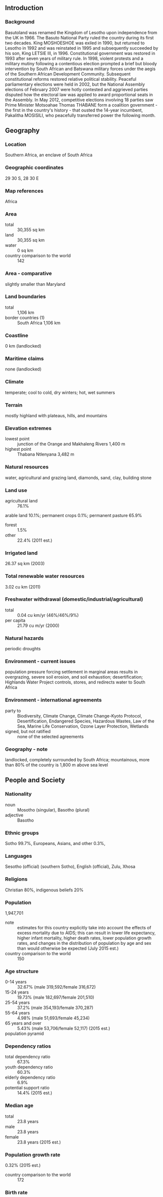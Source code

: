 ** Introduction
*** Background
Basutoland was renamed the Kingdom of Lesotho upon independence from the UK in 1966. The Basuto National Party ruled the country during its first two decades. King MOSHOESHOE was exiled in 1990, but returned to Lesotho in 1992 and was reinstated in 1995 and subsequently succeeded by his son, King LETSIE III, in 1996. Constitutional government was restored in 1993 after seven years of military rule. In 1998, violent protests and a military mutiny following a contentious election prompted a brief but bloody intervention by South African and Batswana military forces under the aegis of the Southern African Development Community. Subsequent constitutional reforms restored relative political stability. Peaceful parliamentary elections were held in 2002, but the National Assembly elections of February 2007 were hotly contested and aggrieved parties disputed how the electoral law was applied to award proportional seats in the Assembly. In May 2012, competitive elections involving 18 parties saw Prime Minister Motsoahae Thomas THABANE form a coalition government - the first in the country's history - that ousted the 14-year incumbent, Pakalitha MOSISILI, who peacefully transferred power the following month.
** Geography
*** Location
Southern Africa, an enclave of South Africa
*** Geographic coordinates
29 30 S, 28 30 E
*** Map references
Africa
*** Area
- total :: 30,355 sq km
- land :: 30,355 sq km
- water :: 0 sq km
- country comparison to the world :: 142
*** Area - comparative
slightly smaller than Maryland
*** Land boundaries
- total :: 1,106 km
- border countries (1) :: South Africa 1,106 km
*** Coastline
0 km (landlocked)
*** Maritime claims
none (landlocked)
*** Climate
temperate; cool to cold, dry winters; hot, wet summers
*** Terrain
mostly highland with plateaus, hills, and mountains
*** Elevation extremes
- lowest point :: junction of the Orange and Makhaleng Rivers 1,400 m
- highest point :: Thabana Ntlenyana 3,482 m
*** Natural resources
water, agricultural and grazing land, diamonds, sand, clay, building stone
*** Land use
- agricultural land :: 76.1%
arable land 10.1%; permanent crops 0.1%; permanent pasture 65.9%
- forest :: 1.5%
- other :: 22.4% (2011 est.)
*** Irrigated land
26.37 sq km (2003)
*** Total renewable water resources
3.02 cu km (2011)
*** Freshwater withdrawal (domestic/industrial/agricultural)
- total :: 0.04  cu km/yr (46%/46%/9%)
- per capita :: 21.79  cu m/yr (2000)
*** Natural hazards
periodic droughts
*** Environment - current issues
population pressure forcing settlement in marginal areas results in overgrazing, severe soil erosion, and soil exhaustion; desertification; Highlands Water Project controls, stores, and redirects water to South Africa
*** Environment - international agreements
- party to :: Biodiversity, Climate Change, Climate Change-Kyoto Protocol, Desertification, Endangered Species, Hazardous Wastes, Law of the Sea, Marine Life Conservation, Ozone Layer Protection, Wetlands
- signed, but not ratified :: none of the selected agreements
*** Geography - note
landlocked, completely surrounded by South Africa; mountainous, more than 80% of the country is 1,800 m above sea level
** People and Society
*** Nationality
- noun :: Mosotho (singular), Basotho (plural)
- adjective :: Basotho
*** Ethnic groups
Sotho 99.7%, Europeans, Asians, and other 0.3%,
*** Languages
Sesotho (official) (southern Sotho), English (official), Zulu, Xhosa
*** Religions
Christian 80%, indigenous beliefs 20%
*** Population
1,947,701
- note :: estimates for this country explicitly take into account the effects of excess mortality due to AIDS; this can result in lower life expectancy, higher infant mortality, higher death rates, lower population growth rates, and changes in the distribution of population by age and sex than would otherwise be expected (July 2015 est.)
- country comparison to the world :: 150
*** Age structure
- 0-14 years :: 32.67% (male 319,592/female 316,672)
- 15-24 years :: 19.73% (male 182,697/female 201,510)
- 25-54 years :: 37.2% (male 354,193/female 370,287)
- 55-64 years :: 4.98% (male 51,693/female 45,234)
- 65 years and over :: 5.43% (male 53,706/female 52,117) (2015 est.)
- population pyramid ::  
*** Dependency ratios
- total dependency ratio :: 67.3%
- youth dependency ratio :: 60.3%
- elderly dependency ratio :: 6.9%
- potential support ratio :: 14.4% (2015 est.)
*** Median age
- total :: 23.8 years
- male :: 23.8 years
- female :: 23.8 years (2015 est.)
*** Population growth rate
0.32% (2015 est.)
- country comparison to the world :: 172
*** Birth rate
25.47 births/1,000 population (2015 est.)
- country comparison to the world :: 49
*** Death rate
14.89 deaths/1,000 population (2015 est.)
- country comparison to the world :: 1
*** Net migration rate
-7.36 migrant(s)/1,000 population (2015 est.)
- country comparison to the world :: 205
*** Urbanization
- urban population :: 27.3% of total population (2015)
- rate of urbanization :: 3.05% annual rate of change (2010-15 est.)
*** Major urban areas - population
MASERU (capital) 267,000 (2014)
*** Sex ratio
- at birth :: 1.03 male(s)/female
- 0-14 years :: 1.01 male(s)/female
- 15-24 years :: 0.91 male(s)/female
- 25-54 years :: 0.96 male(s)/female
- 55-64 years :: 1.14 male(s)/female
- 65 years and over :: 1.03 male(s)/female
- total population :: 0.98 male(s)/female (2015 est.)
*** Infant mortality rate
- total :: 49.03 deaths/1,000 live births
- male :: 52.82 deaths/1,000 live births
- female :: 45.13 deaths/1,000 live births (2015 est.)
- country comparison to the world :: 37
*** Life expectancy at birth
- total population :: 52.86 years
- male :: 52.76 years
- female :: 52.97 years (2015 est.)
- country comparison to the world :: 215
*** Total fertility rate
2.72 children born/woman (2015 est.)
- country comparison to the world :: 69
*** Contraceptive prevalence rate
47% (2009/10)
*** Health expenditures
11.5% of GDP (2013)
- country comparison to the world :: 10
*** Hospital bed density
1.3 beds/1,000 population (2006)
*** Drinking water source
- improved :: 
urban: 94.6% of population
rural: 77% of population
total: 81.8% of population
- unimproved :: 
urban: 5.4% of population
rural: 23% of population
total: 18.2% of population (2015 est.)
*** Sanitation facility access
- improved :: 
urban: 37.3% of population
rural: 27.6% of population
total: 30.3% of population
- unimproved :: 
urban: 62.7% of population
rural: 72.4% of population
total: 69.7% of population (2015 est.)
*** HIV/AIDS - adult prevalence rate
23.39% (2014 est.)
- country comparison to the world :: 3
*** HIV/AIDS - people living with HIV/AIDS
314,600 (2014 est.)
- country comparison to the world :: 20
*** HIV/AIDS - deaths
9,300 (2014 est.)
- country comparison to the world :: 25
*** Obesity - adult prevalence rate
11.9% (2014)
- country comparison to the world :: 120
*** Children under the age of 5 years underweight
13.5% (2010)
- country comparison to the world :: 54
*** Education expenditures
13% of GDP (2008)
- country comparison to the world :: 1
*** Literacy
- definition :: age 15 and over can read and write
- total population :: 79.4%
- male :: 70.1%
- female :: 88.3% (2015 est.)
*** School life expectancy (primary to tertiary education)
- total :: 11 years
- male :: 11 years
- female :: 12 years (2012)
*** Child labor - children ages 5-14
- total number :: 103,020
- percentage :: 23% (2000 est.)
*** Unemployment, youth ages 15-24
- total :: 34.4%
- male :: 29%
- female :: 41.9% (2008 est.)
- country comparison to the world :: 18
** Government
*** Country name
- conventional long form :: Kingdom of Lesotho
- conventional short form :: Lesotho
- local long form :: Kingdom of Lesotho
- local short form :: Lesotho
- former :: Basutoland
*** Government type
parliamentary constitutional monarchy
*** Capital
- name :: Maseru
- geographic coordinates :: 29 19 S, 27 29 E
- time difference :: UTC+2 (7 hours ahead of Washington, DC, during Standard Time)
*** Administrative divisions
10 districts; Berea, Butha-Buthe, Leribe, Mafeteng, Maseru, Mohale's Hoek, Mokhotlong, Qacha's Nek, Quthing, Thaba-Tseka
*** Independence
4 October 1966 (from the UK)
*** National holiday
Independence Day, 4 October (1966)
*** Constitution
previous 1959, 1967; latest adopted 2 April 1993 (effectively restoring the 1967 version); amended 2001 (2013)
*** Legal system
mixed legal system of English common law and Roman-Dutch law; judicial review of legislative acts in High Court and Court of Appeal
*** International law organization participation
accepts compulsory ICJ jurisdiction with reservations; accepts ICCt jurisdiction
*** Suffrage
18 years of age; universal
*** Executive branch
- chief of state :: King LETSIE III (since 7 February 1996); note - King LETSIE III formerly occupied the throne from November 1990 to February 1995 while his father was in exile
- head of government :: Prime Minister Pakalitha MOSISILI (since 18 March 2015)
- cabinet :: Cabinet
- elections/appointments :: the monarchy is hereditary but under the terms of the constitution that came into effect after the March 1993 election, the monarch is a "living symbol of national unity" with no executive or legislative powers; under traditional law, the college of chiefs has the power to depose the monarch, to determine next in line of succession, or to serve as regent in the event that a successor is not of mature age; following legislative elections, the leader of the majority party or majority coalition in the Assembly automatically becomes prime minister
*** Legislative branch
- description :: bicameral Parliament consists of the Senate (33 seats; 22 principal chiefs and 11 other senators nominated by the king with the advice of the Council of State, a 13-member body of key government and non-government officials; members serve 5-year terms) and the National Assembly (120 seats; 80 members directly elected in single-seat constituencies by simple majority vote and 40 directly elected in single-seat constituencies by proportional representation vote; members serve 5-year terms)
- elections :: last held on 28 February 2015 (next to be held in 2020)
- election results :: percent of vote by party - DC 38.8%, ABC 38.1%, LCD, 10.0%, BNP 5.6%, PFD 1.7%, RCL 1.2%, NIP 1.0%, other 3.6%; seats by party - DC 47, ABC 46, LCD 12, BNP 7, PFD 2, RCL 2, NIP 1, MFP 1, BCP 1, LPC 1
*** Judicial branch
- highest court(s) :: Court of Appeal (consists of the court president, such number of justices of appeal as set by Parliament, and the Chief Justice and the puisne judges of the High Court ex officio); High Court (consists of the chief justice and such number of puisne judges as set by Parliament); note - both the Court of Appeal and the High Court have jurisdiction in constitutional issues
- judge selection and term of office :: Court of Appeal president and High Court chief justice appointed by the monarch on the advice of the prime minister; puisne judges appointed by the monarch on advice of the Judicial Service Commission, an independent body of judicial officers and officials designated by the monarch; judges of both courts can serve until age 75
- subordinate courts :: Magistrate Courts; customary or traditional courts; Courts Martial
*** Political parties and leaders
All Basotho Convention or ABC [Motsoahae Thomas THABANE]
Basotho Congress Party or BCP [Thulo MAHLAKENG]
Basotho National Party or BNP [Thesele MASERIBANE]
Democratic Congress or DC [Pakalitha MOSISILI]
Lesotho Congress for Democracy or LCD [Mothetjoa METSING]
Lesotho Peoples Congress or LPC [Molahlehi LETLOTLO]
Marematlou Freedom Party or MFP [Vincent MALEBO]
National Independent Party or NIP [Kimetso MATHABA]
Popular Front for Democracy of PFD [Lekhetho RAKUOANE]
Reformed Congress of Lesotho or RCL [Keketso RANTSO]
*** Political pressure groups and leaders
Media Institute of Southern Africa, Lesotho chapter [Tsebo MAT�ASA] (pushes for media freedom)
*** International organization participation
ACP, AfDB, AU, C, CD, FAO, G-77, IAEA, IBRD, ICAO, ICCt, ICRM, IDA, IFAD, IFC, IFRCS, ILO, IMF, Interpol, IOC, IOM, IPU, ISO (correspondent), ITU, MIGA, NAM, OPCW, SACU, SADC, UN, UNAMID, UNCTAD, UNESCO, UNHCR, UNIDO, UNWTO, UPU, WCO, WFTU (NGOs), WHO, WIPO, WMO, WTO
*** Diplomatic representation in the US
- chief of mission :: Ambassador Eliachim Molapi SEBATANE (since 2 November 2011)
- chancery :: 2511 Massachusetts Avenue NW, Washington, DC 20008
- telephone :: [1] (202) 797-5533
- FAX :: [1] (202) 234-6815
*** Diplomatic representation from the US
- chief of mission :: Ambassador Matthew T. HARRINGTON (since October 2014)
- embassy :: 254 Kingsway Road, Maseru West (Consular Section)
- mailing address :: P. O. Box 333, Maseru 100, Lesotho
- telephone :: [266] 22 312666
- FAX :: [266] 22 310116
*** Flag description
three horizontal stripes of blue (top), white, and green in the proportions of 3:4:3; the colors represent rain, peace, and prosperity respectively; centered in the white stripe is a black Basotho hat representing the indigenous people; the flag was unfurled in October 2006 to celebrate 40 years of independence
*** National symbol(s)
mokorotio (Basotho hat); national colors: blue, white, green, black
*** National anthem
- name :: "Lesotho fatse la bo ntat'a rona" (Lesotho, Land of Our Fathers)
- lyrics/music :: Francois COILLARD/Ferdinand-Samuel LAUR
- note :: adopted 1967; music derives from an 1823 Swiss songbook
** Economy
*** Economy - overview
Small, mountainous, and completely landlocked by South Africa, Lesotho depends on a narrow economic base of textile manufacturing, agriculture, remittances, and regional customs revenue. About three-fourths of the people live in rural areas and engage in animal herding and subsistence agriculture, although Lesotho produces less than 20% of the nation's demand for food. Rain-fed agriculture is vulnerable to weather and climate variability. Lesotho relies on South Africa for much of its economic activity; Lesotho imports 90% of the goods it consumes from South Africa, including most agricultural inputs. Households depend heavily on remittances from family members working in South Africa, in mines, on farms and as domestic workers, though mining employment has declined substantially since the 1990s. Lesotho is a member of the Southern Africa Customs Union (SACU), and revenues from SACU accounted for roughly 44% of total government revenue in 2014. The South African Government also pays royalties for water transferred to South Africa from a dam and reservoir system in Lesotho. However, the government continues to strengthen its tax system to reduce dependency on customs duties and other transfers. Access to credit remains a problem for the private sector. The government maintains a large presence in the economy - government consumption accounted for 37% of GDP in 2014 and the government remains Lesotho's largest employer. Lesotho's largest private employer is the textile and garment industry - approximately 36,000 Basotho, mainly women, work in factories producing garments for export to South Africa and the US. Diamond mining in Lesotho has grown in recent years and may contribute 8.5% to GDP by 2015, according to current forecasts.
*** GDP (purchasing power parity)
$5.282 billion (2014 est.)
$5.17 billion (2013 est.)
$4.995 billion (2012 est.)
- note :: data are in 2014 US dollars
- country comparison to the world :: 173
*** GDP (official exchange rate)
$2.159 billion (2014 est.)
*** GDP - real growth rate
2.2% (2014 est.)
3.5% (2013 est.)
5.3% (2012 est.)
- country comparison to the world :: 65
*** GDP - per capita (PPP)
$2,800 (2014 est.)
$2,700 (2013 est.)
$2,600 (2012 est.)
- note :: data are in 2014 US dollars
- country comparison to the world :: 192
*** Gross national saving
26.6% of GDP (2014 est.)
32.3% of GDP (2013 est.)
33.9% of GDP (2012 est.)
- country comparison to the world :: 16
*** GDP - composition, by end use
- household consumption :: 84.4%
- government consumption :: 38.7%
- investment in fixed capital :: 38%
- investment in inventories :: -0.7%
- exports of goods and services :: 49.9%
- imports of goods and services :: -110.3%
 (2014 est.)
*** GDP - composition, by sector of origin
- agriculture :: 7.5%
- industry :: 35.7%
- services :: 56.9% (2014 est.)
*** Agriculture - products
corn, wheat, pulses, sorghum, barley; livestock
*** Industries
food, beverages, textiles, apparel assembly, handicrafts, construction, tourism
*** Industrial production growth rate
3.3% (2014 est.)
- country comparison to the world :: 88
*** Labor force
894,400 (2014 est.)
- country comparison to the world :: 149
*** Labor force - by occupation
- agriculture :: 86%
- industry and services :: 14%
- note :: most of the resident population is engaged in subsistence agriculture; roughly 35% of the active male wage earners work in South Africa (2002 est.)
*** Unemployment rate
28.1% (2014 est.)
25% (2008 est.)
- country comparison to the world :: 179
*** Population below poverty line
49% (1999 est.)
*** Household income or consumption by percentage share
- lowest 10% :: 1%
- highest 10% :: 39.4% (2003)
*** Distribution of family income - Gini index
63.2 (1995)
56 (1986-87)
- country comparison to the world :: 1
*** Budget
- revenues :: $1.358 billion
- expenditures :: $1.406 billion (2014 est.)
*** Taxes and other revenues
55.3% of GDP (2014 est.)
- country comparison to the world :: 7
*** Budget surplus (+) or deficit (-)
-1.9% of GDP (2014 est.)
- country comparison to the world :: 78
*** Public debt
NA
*** Fiscal year
1 April - 31 March
*** Inflation rate (consumer prices)
3.9% (2014 est.)
4.9% (2013 est.)
- country comparison to the world :: 150
*** Central bank discount rate
9.36% (31 December 2012)
10% (31 December 2010)
- country comparison to the world :: 25
*** Commercial bank prime lending rate
10.2% (31 December 2014 est.)
9.92% (31 December 2013 est.)
- country comparison to the world :: 82
*** Stock of narrow money
$425.9 million (31 December 2014 est.)
$380.2 million (31 December 2013 est.)
- country comparison to the world :: 167
*** Stock of broad money
$942.6 million (31 December 2014 est.)
$825.7 million (31 December 2013 est.)
- country comparison to the world :: 170
*** Stock of domestic credit
$38.65 million (31 December 2014 est.)
$37.18 million (31 December 2013 est.)
- country comparison to the world :: 180
*** Current account balance
-$143 million (2014 est.)
-$228.3 million (2013 est.)
- country comparison to the world :: 103
*** Exports
$824.9 million (2014 est.)
$814.6 million (2013 est.)
- country comparison to the world :: 165
*** Exports - commodities
manufactures (clothing, footwear), wool and mohair, food and live animals, electricity, water, diamonds
*** Imports
$1.931 billion (2014 est.)
$1.78 billion (2013 est.)
- country comparison to the world :: 167
*** Imports - commodities
food; building materials, vehicles, machinery, medicines, petroleum products
*** Reserves of foreign exchange and gold
$1.101 billion (31 December 2014 est.)
$1.055 billion (31 December 2013 est.)
- country comparison to the world :: 132
*** Debt - external
$929.5 million (31 December 2014 est.)
$916.8 million (31 December 2013 est.)
- country comparison to the world :: 163
*** Stock of direct foreign investment - at home
$909.1 million (31 December 2014 est.)
$635.7 million (31 December 2013 est.)
- country comparison to the world :: 106
*** Exchange rates
maloti (LSL) per US dollar -
10.6 (2014 est.)
9.64 (2013 est.)
8.2 (2012 est.)
7.26 (2011 est.)
7.32 (2010 est.)
** Energy
*** Electricity - production
700 million kWh (2011 est.)
- country comparison to the world :: 157
*** Electricity - consumption
898 million kWh (2011 est.)
- country comparison to the world :: 155
*** Electricity - exports
0 kWh (2013 est.)
- country comparison to the world :: 163
*** Electricity - imports
247 million kWh (2011 est.)
- country comparison to the world :: 88
*** Electricity - installed generating capacity
80,000 kW (2011 est.)
- country comparison to the world :: 179
*** Electricity - from fossil fuels
0% of total installed capacity (2011 est.)
- country comparison to the world :: 211
*** Electricity - from nuclear fuels
0% of total installed capacity (2011 est.)
- country comparison to the world :: 128
*** Electricity - from hydroelectric plants
100% of total installed capacity (2011 est.)
- country comparison to the world :: 1
*** Electricity - from other renewable sources
0% of total installed capacity (2011 est.)
- country comparison to the world :: 196
*** Crude oil - production
0 bbl/day (2013 est.)
- country comparison to the world :: 192
*** Crude oil - exports
0 bbl/day (2010 est.)
- country comparison to the world :: 145
*** Crude oil - imports
0 bbl/day (2010 est.)
- country comparison to the world :: 83
*** Crude oil - proved reserves
0 bbl (1 January 2014 est.)
- country comparison to the world :: 157
*** Refined petroleum products - production
0 bbl/day (2010 est.)
- country comparison to the world :: 165
*** Refined petroleum products - consumption
1,830 bbl/day (2013 est.)
- country comparison to the world :: 194
*** Refined petroleum products - exports
0 bbl/day (2010 est.)
- country comparison to the world :: 193
*** Refined petroleum products - imports
3,711 bbl/day (2010 est.)
- country comparison to the world :: 164
*** Natural gas - production
0 cu m (2012 est.)
- country comparison to the world :: 157
*** Natural gas - consumption
0 cu m (2012 est.)
- country comparison to the world :: 165
*** Natural gas - exports
0 cu m (2012 est.)
- country comparison to the world :: 134
*** Natural gas - imports
0 cu m (2012 est.)
- country comparison to the world :: 91
*** Natural gas - proved reserves
0 cu m (1 January 2014 est.)
- country comparison to the world :: 161
*** Carbon dioxide emissions from consumption of energy
270,100 Mt (2012 est.)
- country comparison to the world :: 192
** Communications
*** Telephones - fixed lines
- total subscriptions :: 51,200
- subscriptions per 100 inhabitants :: 3 (2014 est.)
- country comparison to the world :: 161
*** Telephones - mobile cellular
- total :: 2.1 million
- subscriptions per 100 inhabitants :: 110 (2014 est.)
- country comparison to the world :: 151
*** Telephone system
- general assessment :: rudimentary system consisting of a modest number of landlines, a small microwave radio relay system, and a small radiotelephone communication system; mobile-cellular telephone system is expanding
- domestic :: privatized in 2001, Telecom Lesotho was tasked with providing an additional 50,000 fixed-line connections within five years, a target not met; mobile-cellular service dominates the market and is expanding with a subscribership roughly 65 per 100 persons in 2011; rural services are scant
- international :: country code - 266; satellite earth station - 1 Intelsat (Atlantic Ocean) (2011)
*** Broadcast media
1 state-owned TV station and 2 state-owned radio stations; government controls most private broadcast media; satellite TV subscription service available; transmissions of multiple international broadcasters obtainable (2008)
*** Radio broadcast stations
AM 1, FM 3, shortwave 1 (2007)
*** Television broadcast stations
1 (2007)
*** Internet country code
.ls
*** Internet users
- total :: 102,000
- percent of population :: 5.3% (2014 est.)
- country comparison to the world :: 169
** Transportation
*** Airports
24 (2013)
- country comparison to the world :: 132
*** Airports - with paved runways
- total :: 3
- over 3,047 m :: 1
- 914 to 1,523 m :: 1
- under 914 m :: 1 (2013)
*** Airports - with unpaved runways
- total :: 21
- 914 to 1,523 m :: 5
- under 914 m :: 
16 (2013)
*** Roadways
- total :: 5,940 km
- paved :: 1,069 km
- unpaved :: 4,871 km (2011)
- country comparison to the world :: 151
** Military
*** Military branches
Lesotho Defense Force (LDF): Army (includes Air Wing) (2012)
*** Military service age and obligation
18-24 years of age for voluntary military service; no conscription; women serve as commissioned officers (2012)
*** Manpower available for military service
- males age 16-49 :: 472,456
- females age 16-49 :: 508,953 (2010 est.)
*** Manpower fit for military service
- males age 16-49 :: 270,184
- females age 16-49 :: 275,734 (2010 est.)
*** Manpower reaching militarily significant age annually
- male :: 19,110
- female :: 20,037 (2010 est.)
*** Military expenditures
1.94% of GDP (2012)
2.3% of GDP (2011)
1.94% of GDP (2010)
- country comparison to the world :: 43
*** Military - note
Lesotho's declared policy for its military is the maintenance of the country's sovereignty and the preservation of internal security; in practice, external security is guaranteed by South Africa
** Transnational Issues
*** Disputes - international
South Africa has placed military units to assist police operations along the border of Lesotho, Zimbabwe, and Mozambique to control smuggling, poaching, and illegal migration
*** Trafficking in persons
- current situation :: Lesotho is a source, transit, and destination country for women and children subjected to forced labor and sex trafficking and for men subjected to forced labor; Basotho women and children are subjected to domestic servitude and commercial sexual exploitation within Lesotho and South Africa; some Basotho men who voluntarily migrate to South Africa for work become victims of forced labor in agriculture and mining or are coerced into committing crimes
- tier rating :: Tier 2 Watch List – Lesotho does not fully comply with the minimum standards for the elimination of trafficking; however, it is making significant efforts to do so; in 2013, the government initiated several prosecutions for trafficking offenses but did not demonstrate overall increasing efforts to address human trafficking; key portions of the 2011 anti-trafficking act remain unimplemented, including the development of formal referral procedures and the establishment of victim care centers; the government continued to rely on NGOs to identify and assist victims, without providing any funding or support for these services (2014)